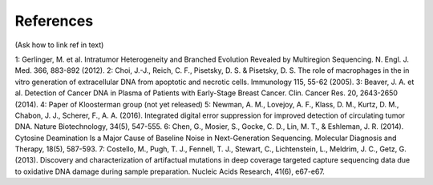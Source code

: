 References 
----------
(Ask how to link ref in text)

1: Gerlinger, M. et al. Intratumor Heterogeneity and Branched Evolution Revealed by Multiregion Sequencing. N. Engl. J. Med. 366, 883-892 (2012).
2: Choi, J.-J., Reich, C. F., Pisetsky, D. S. & Pisetsky, D. S. The role of macrophages in the in vitro generation of extracellular DNA from apoptotic and necrotic cells. Immunology 115, 55-62 (2005).
3: Beaver, J. A. et al. Detection of Cancer DNA in Plasma of Patients with Early-Stage Breast Cancer. Clin. Cancer Res. 20, 2643-2650 (2014).
4: Paper of Kloosterman group (not yet released)
5: Newman, A. M., Lovejoy, A. F., Klass, D. M., Kurtz, D. M., Chabon, J. J., Scherer, F., A. A. (2016). Integrated digital error suppression for improved detection of circulating tumor DNA. Nature Biotechnology, 34(5), 547-555.
6: Chen, G., Mosier, S., Gocke, C. D., Lin, M. T., & Eshleman, J. R. (2014). Cytosine Deamination Is a Major Cause of Baseline Noise in Next-Generation Sequencing. Molecular Diagnosis and Therapy, 18(5), 587-593.
7: Costello, M., Pugh, T. J., Fennell, T. J., Stewart, C., Lichtenstein, L., Meldrim, J. C., Getz, G. (2013). Discovery and characterization of artifactual mutations in deep coverage targeted capture sequencing data due to oxidative DNA damage during sample preparation. Nucleic Acids Research, 41(6), e67-e67.